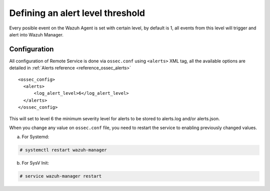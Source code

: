 .. _alert-threshold:

Defining an alert level threshold
==================================

Every posible event on the Wazuh Agent is set with certain level, by default is 1, all events from this level will trigger and alert into Wazuh Manager.

Configuration
-------------

All configuration of Remote Service is done via ``ossec.conf`` using ``<alerts>`` XML tag, all the available options are detailed in :ref:`Alerts reference <reference_ossec_alerts>`

::

  <ossec_config>
    <alerts>
        <log_alert_level>6</log_alert_level>
    </alerts>
  </ossec_config>

This will set to level 6 the minimum severity level for alerts to be stored to alerts.log and/or alerts.json.

When you change any value on ``ossec.conf`` file, you need to restart the service to enabling previously changed values.

a. For Systemd:

.. code-block:: console

  # systemctl restart wazuh-manager

b. For SysV Init:

.. code-block:: console

  # service wazuh-manager restart
